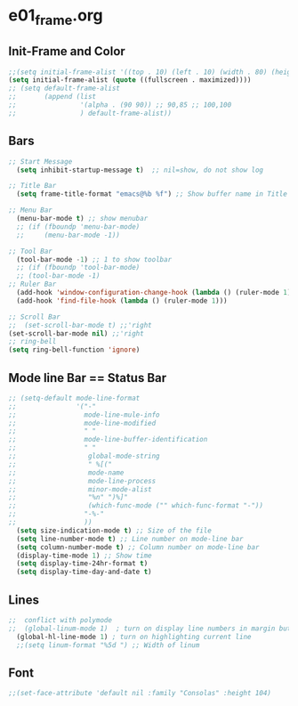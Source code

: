 * e01_frame.org
** Init-Frame and Color
#+BEGIN_SRC emacs-lisp
    ;;(setq initial-frame-alist '((top . 10) (left . 10) (width . 80) (height . 40)))
    (setq initial-frame-alist (quote ((fullscreen . maximized))))
    ;; (setq default-frame-alist
    ;;       (append (list
    ;;                '(alpha . (90 90)) ;; 90,85 ;; 100,100
    ;;                ) default-frame-alist))
#+END_SRC
** Bars
#+BEGIN_SRC emacs-lisp
  ;; Start Message
    (setq inhibit-startup-message t)  ;; nil=show, do not show log
  
  ;; Title Bar
    (setq frame-title-format "emacs@%b %f") ;; Show buffer name in Title bar
  
  ;; Menu Bar
    (menu-bar-mode t) ;; show menubar
    ;; (if (fboundp 'menu-bar-mode)
    ;;     (menu-bar-mode -1))
  
  ;; Tool Bar
    (tool-bar-mode -1) ;; 1 to show toolbar
    ;; (if (fboundp 'tool-bar-mode)
    ;; (tool-bar-mode -1)
  ;; Ruler Bar
    (add-hook 'window-configuration-change-hook (lambda () (ruler-mode 1)))
    (add-hook 'find-file-hook (lambda () (ruler-mode 1)))
  
  ;; Scroll Bar
  ;;  (set-scroll-bar-mode t) ;;'right
  (set-scroll-bar-mode nil) ;;'right
  ;; ring-bell
  (setq ring-bell-function 'ignore)
#+END_SRC
** Mode line Bar == Status Bar 
#+BEGIN_SRC emacs-lisp
  ;; (setq-default mode-line-format
  ;;               '("-"
  ;;                 mode-line-mule-info
  ;;                 mode-line-modified
  ;;                 " "
  ;;                 mode-line-buffer-identification
  ;;                 " "
  ;;                  global-mode-string
  ;;                  " %[("
  ;;                  mode-name
  ;;                  mode-line-process
  ;;                  minor-mode-alist
  ;;                  "%n" ")%]"
  ;;                  (which-func-mode ("" which-func-format "-"))
  ;;                 "-%-"
  ;;                 ))
    (setq size-indication-mode t) ;; Size of the file
    (setq line-number-mode t) ;; Line number on mode-line bar
    (setq column-number-mode t) ;; Column number on mode-line bar
    (display-time-mode 1) ;; Show time
    (setq display-time-24hr-format t)
    (setq display-time-day-and-date t)
#+END_SRC
** Lines
#+BEGIN_SRC emacs-lisp
;;  conflict with polymode
;;  (global-linum-mode 1)  ; turn on display line numbers in margin but make emacs slow.
  (global-hl-line-mode 1) ; turn on highlighting current line
  ;;(setq linum-format "%5d ") ;; Width of linum
#+END_SRC
** Font
#+BEGIN_SRC emacs-lisp
;;(set-face-attribute 'default nil :family "Consolas" :height 104)
#+END_SRC

